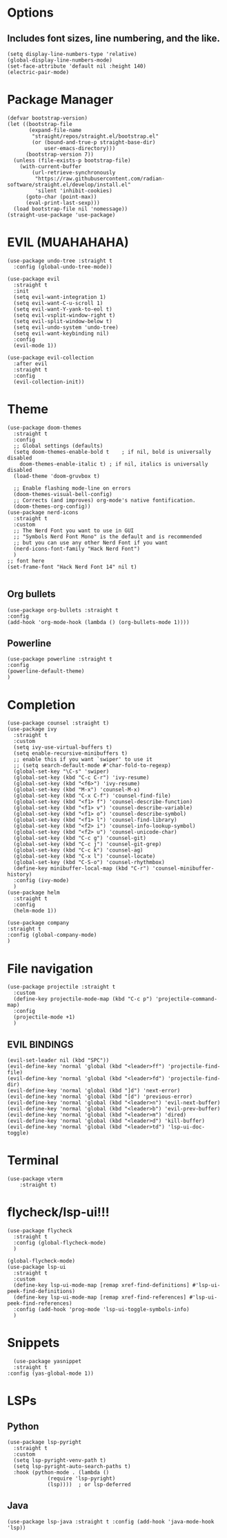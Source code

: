 #+NAME: GNU Emacs Config
#+DESCRIPTION: a configuration with better practices

* Options
** Includes font sizes, line numbering, and the like.
#+begin_src elisp
  (setq display-line-numbers-type 'relative)
  (global-display-line-numbers-mode)
  (set-face-attribute 'default nil :height 140)
  (electric-pair-mode)
#+end_src

* Package Manager
#+begin_src elisp
(defvar bootstrap-version)
(let ((bootstrap-file
       (expand-file-name
        "straight/repos/straight.el/bootstrap.el"
        (or (bound-and-true-p straight-base-dir)
            user-emacs-directory)))
      (bootstrap-version 7))
  (unless (file-exists-p bootstrap-file)
    (with-current-buffer
        (url-retrieve-synchronously
         "https://raw.githubusercontent.com/radian-software/straight.el/develop/install.el"
         'silent 'inhibit-cookies)
      (goto-char (point-max))
      (eval-print-last-sexp)))
  (load bootstrap-file nil 'nomessage))
(straight-use-package 'use-package)
#+end_src

* EVIL (MUAHAHAHA)
#+begin_src elisp
  (use-package undo-tree :straight t
    :config (global-undo-tree-mode))

  (use-package evil
    :straight t
    :init
    (setq evil-want-integration 1)
    (setq evil-want-C-u-scroll 1)
    (setq evil-want-Y-yank-to-eol t)
    (setq evil-vsplit-window-right t)
    (setq evil-split-window-below t)
    (setq evil-undo-system 'undo-tree)
    (setq evil-want-keybinding nil)
    :config
    (evil-mode 1))

  (use-package evil-collection
    :after evil
    :straight t
    :config
    (evil-collection-init))
#+end_src


* Theme
#+begin_src elisp
    (use-package doom-themes
      :straight t
      :config
      ;; Global settings (defaults)
      (setq doom-themes-enable-bold t    ; if nil, bold is universally disabled
	    doom-themes-enable-italic t) ; if nil, italics is universally disabled
      (load-theme 'doom-gruvbox t)

      ;; Enable flashing mode-line on errors
      (doom-themes-visual-bell-config)
      ;; Corrects (and improves) org-mode's native fontification.
      (doom-themes-org-config))
    (use-package nerd-icons
      :straight t
      :custom
      ;; The Nerd Font you want to use in GUI
      ;; "Symbols Nerd Font Mono" is the default and is recommended
      ;; but you can use any other Nerd Font if you want
      (nerd-icons-font-family "Hack Nerd Font")
      )
    ;; font here
    (set-frame-font "Hack Nerd Font 14" nil t)

#+end_src

** Org bullets
#+begin_src elisp
  (use-package org-bullets :straight t
  :config
  (add-hook 'org-mode-hook (lambda () (org-bullets-mode 1))))
#+end_src
** Powerline
#+begin_src elisp
  (use-package powerline :straight t
  :config
  (powerline-default-theme)
  )
#+end_src

* Completion
#+begin_src elisp
  (use-package counsel :straight t)
  (use-package ivy
    :straight t
    :custom
    (setq ivy-use-virtual-buffers t)
    (setq enable-recursive-minibuffers t)
    ;; enable this if you want `swiper' to use it
    ;; (setq search-default-mode #'char-fold-to-regexp)
    (global-set-key "\C-s" 'swiper)
    (global-set-key (kbd "C-c C-r") 'ivy-resume)
    (global-set-key (kbd "<f6>") 'ivy-resume)
    (global-set-key (kbd "M-x") 'counsel-M-x)
    (global-set-key (kbd "C-x C-f") 'counsel-find-file)
    (global-set-key (kbd "<f1> f") 'counsel-describe-function)
    (global-set-key (kbd "<f1> v") 'counsel-describe-variable)
    (global-set-key (kbd "<f1> o") 'counsel-describe-symbol)
    (global-set-key (kbd "<f1> l") 'counsel-find-library)
    (global-set-key (kbd "<f2> i") 'counsel-info-lookup-symbol)
    (global-set-key (kbd "<f2> u") 'counsel-unicode-char)
    (global-set-key (kbd "C-c g") 'counsel-git)
    (global-set-key (kbd "C-c j") 'counsel-git-grep)
    (global-set-key (kbd "C-c k") 'counsel-ag)
    (global-set-key (kbd "C-x l") 'counsel-locate)
    (global-set-key (kbd "C-S-o") 'counsel-rhythmbox)
    (define-key minibuffer-local-map (kbd "C-r") 'counsel-minibuffer-history)
    :config (ivy-mode)
    )
  (use-package helm
    :straight t
    :config
    (helm-mode 1))

  (use-package company
  :straight t
  :config (global-company-mode)
  )
#+end_src

* File navigation
#+begin_src elisp
  (use-package projectile :straight t
    :custom
    (define-key projectile-mode-map (kbd "C-c p") 'projectile-command-map)
    :config
    (projectile-mode +1)
    )
#+end_src

** EVIL BINDINGS
#+begin_src elisp
  (evil-set-leader nil (kbd "SPC"))
  (evil-define-key 'normal 'global (kbd "<leader>ff") 'projectile-find-file)
  (evil-define-key 'normal 'global (kbd "<leader>fd") 'projectile-find-dir)
  (evil-define-key 'normal 'global (kbd "]d") 'next-error)
  (evil-define-key 'normal 'global (kbd "[d") 'previous-error)
  (evil-define-key 'normal 'global (kbd "<leader>n") 'evil-next-buffer)
  (evil-define-key 'normal 'global (kbd "<leader>b") 'evil-prev-buffer)
  (evil-define-key 'normal 'global (kbd "<leader>m") 'dired)
  (evil-define-key 'normal 'global (kbd "<leader>d") 'kill-buffer)
  (evil-define-key 'normal 'global (kbd "<leader>td") 'lsp-ui-doc-toggle)
#+end_src
* Terminal
#+begin_src elisp
  (use-package vterm
      :straight t)
#+end_src

* flycheck/lsp-ui!!!
#+begin_src elisp
  (use-package flycheck
    :straight t
    :config (global-flycheck-mode)
    )

  (global-flycheck-mode)
  (use-package lsp-ui
    :straight t
    :custom
    (define-key lsp-ui-mode-map [remap xref-find-definitions] #'lsp-ui-peek-find-definitions)
    (define-key lsp-ui-mode-map [remap xref-find-references] #'lsp-ui-peek-find-references)
    :config (add-hook 'prog-mode 'lsp-ui-toggle-symbols-info)
    )
#+end_src

* Snippets
#+begin_src elisp
    (use-package yasnippet
    :straight t
  :config (yas-global-mode 1))
#+end_src
* LSPs
** Python
#+begin_src elisp
  (use-package lsp-pyright
    :straight t
    :custom
    (setq lsp-pyright-venv-path t)
    (setq lsp-pyright-auto-search-paths t)
    :hook (python-mode . (lambda ()
			   (require 'lsp-pyright)
			   (lsp))))  ; or lsp-deferred
#+end_src

** Java
#+begin_src elisp
  (use-package lsp-java :straight t :config (add-hook 'java-mode-hook 'lsp))
#+end_src

